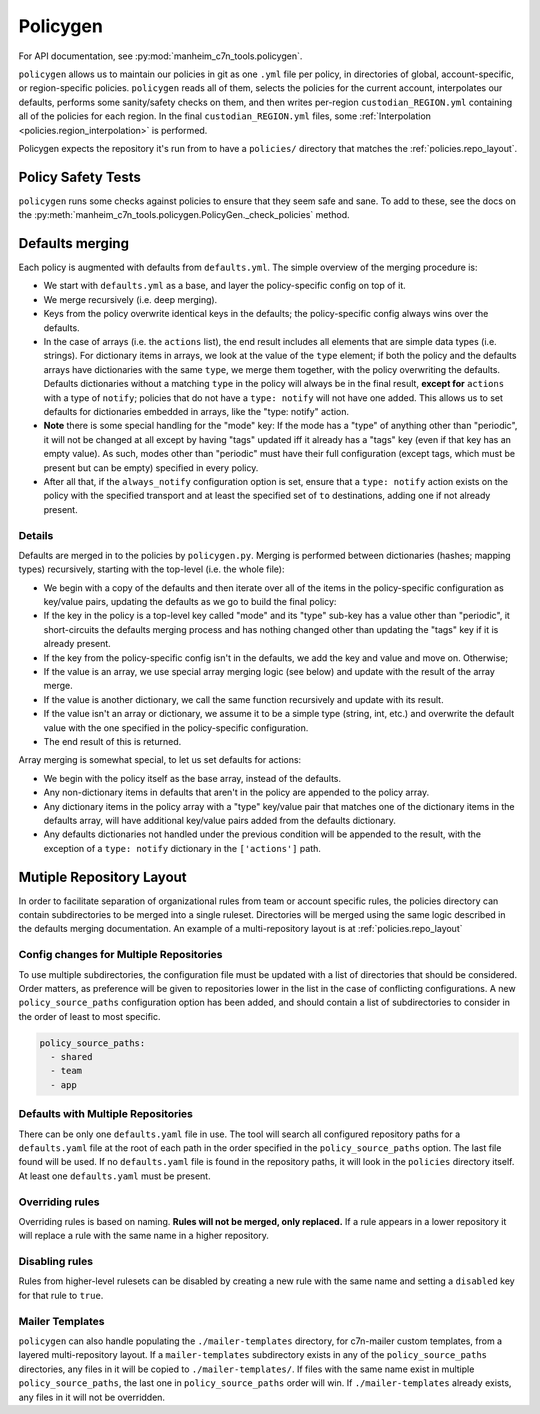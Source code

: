 .. _policygen:

=========
Policygen
=========

For API documentation, see :py:mod:`manheim_c7n_tools.policygen`.

``policygen`` allows us to maintain our policies in git as one ``.yml`` file per policy, in directories of global, account-specific, or region-specific policies. ``policygen`` reads all of them, selects the policies for the current account, interpolates our defaults, performs some sanity/safety checks on them, and then writes per-region ``custodian_REGION.yml`` containing all of the policies for each region. In the final ``custodian_REGION.yml`` files, some :ref:`Interpolation <policies.region_interpolation>` is performed.

Policygen expects the repository it's run from to have a ``policies/`` directory that matches the :ref:`policies.repo_layout`.

Policy Safety Tests
===================

``policygen`` runs some checks against policies to ensure that they seem safe and sane. To add to these, see the docs on the :py:meth:`manheim_c7n_tools.policygen.PolicyGen._check_policies` method.

.. _`policygen.defaults_merging`:

Defaults merging
================

Each policy is augmented with defaults from ``defaults.yml``. The simple overview of the merging procedure is:

-  We start with ``defaults.yml``
   as a base, and layer the policy-specific config on top of it.
-  We merge recursively (i.e. deep merging).
-  Keys from the policy overwrite identical keys in the defaults; the policy-specific config always wins over the defaults.
-  In the case of arrays (i.e. the ``actions`` list), the end result includes all elements that are simple data types (i.e. strings). For
   dictionary items in arrays, we look at the value of the ``type`` element; if both the policy and the defaults arrays have dictionaries
   with the same ``type``, we merge them together, with the policy overwriting the defaults. Defaults dictionaries without a matching
   ``type`` in the policy will always be in the final result, **except for** ``actions`` with a type of ``notify``; policies that do not
   have a ``type: notify`` will not have one added. This allows us to set defaults for dictionaries embedded in arrays, like the "type:
   notify" action.
-  **Note** there is some special handling for the "mode" key: If the mode has a "type" of anything other than "periodic", it will not
   be changed at all except by having "tags" updated iff it already has a "tags" key (even if that key has an empty value). As such,
   modes other than "periodic" must have their full configuration (except tags, which must be present but can be empty) specified in
   every policy.
-  After all that, if the ``always_notify`` configuration option is set, ensure that a ``type: notify`` action exists on the policy
   with the specified transport and at least the specified set of ``to`` destinations, adding one if not already present.

Details
-------

Defaults are merged in to the policies by ``policygen.py``. Merging is
performed between dictionaries (hashes; mapping types) recursively,
starting with the top-level (i.e. the whole file):

-  We begin with a copy of the defaults and then iterate over all of the
   items in the policy-specific configuration as key/value pairs,
   updating the defaults as we go to build the final policy:
-  If the key in the policy is a top-level key called "mode" and its "type"
   sub-key has a value other than "periodic", it short-circuits the defaults
   merging process and has nothing changed other than updating the "tags" key
   if it is already present.
-  If the key from the policy-specific config isn't in the defaults, we
   add the key and value and move on. Otherwise;
-  If the value is an array, we use special array merging logic (see
   below) and update with the result of the array merge.
-  If the value is another dictionary, we call the same function
   recursively and update with its result.
-  If the value isn't an array or dictionary, we assume it to be a
   simple type (string, int, etc.) and overwrite the default value with
   the one specified in the policy-specific configuration.
-  The end result of this is returned.

Array merging is somewhat special, to let us set defaults for actions:

-  We begin with the policy itself as the base array, instead of the
   defaults.
-  Any non-dictionary items in defaults that aren't in the policy are
   appended to the policy array.
-  Any dictionary items in the policy array with a "type" key/value pair
   that matches one of the dictionary items in the defaults array, will
   have additional key/value pairs added from the defaults dictionary.
-  Any defaults dictionaries not handled under the previous condition
   will be appended to the result, with the exception of a
   ``type: notify`` dictionary in the ``['actions']`` path.

Mutiple Repository Layout
=========================

In order to facilitate separation of organizational rules from team or account specific rules, the policies directory can contain subdirectories to be merged into a single ruleset. Directories will be merged using the same logic described in the defaults merging documentation. An example of a multi-repository layout is at :ref:`policies.repo_layout`

Config changes for Multiple Repositories
----------------------------------------

To use multiple subdirectories, the configuration file must be updated with a list of directories that should be considered. Order matters, as preference will be given to repositories lower in the list in the case of conflicting configurations. A new ``policy_source_paths`` configuration option has been added, and should contain a list of subdirectories to consider in the order of least to most specific.

.. code-block:: yaml

    policy_source_paths:
      - shared
      - team
      - app

Defaults with Multiple Repositories
-----------------------------------

There can be only one ``defaults.yaml`` file in use. The tool will search all configured repository paths for a ``defaults.yaml`` file at the root of each path in the order specified in the ``policy_source_paths`` option. The last file found will be used. If no ``defaults.yaml`` file is found in the repository paths, it will look in the ``policies`` directory itself. At least one ``defaults.yaml`` must be present.

Overriding rules
----------------

Overriding rules is based on naming. **Rules will not be merged, only replaced.** If a rule appears in a lower repository it will replace a rule with the same name in a higher repository.

Disabling rules
---------------

Rules from higher-level rulesets can be disabled by creating a new rule with the same name and setting a ``disabled`` key for that rule to ``true``.

.. code:: yaml
    name: rule-name
    disabled: true

Mailer Templates
----------------

``policygen`` can also handle populating the ``./mailer-templates`` directory, for c7n-mailer custom templates, from a layered multi-repository layout. If a ``mailer-templates`` subdirectory exists in any of the ``policy_source_paths`` directories, any files in it will be copied to ``./mailer-templates/``. If files with the same name exist in multiple ``policy_source_paths``, the last one in ``policy_source_paths`` order will win. If ``./mailer-templates`` already exists, any files in it will not be overridden.
